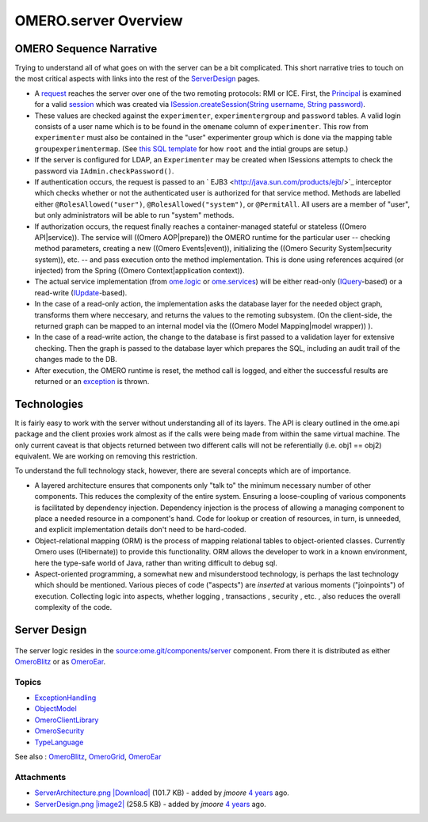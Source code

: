 OMERO.server Overview
=====================

OMERO Sequence Narrative
------------------------

Trying to understand all of what goes on with the server can be a bit
complicated. This short narrative tries to touch on the most critical
aspects with links into the rest of the
`ServerDesign </ome/wiki/ServerDesign>`_ pages.

-  A `request </ome/wiki/OmeroClientLibrary>`_ reaches the server over
   one of the two remoting protocols: RMI or ICE. First, the
   `Principal </ome/browser/ome.git/components/common/src/ome/system/Principal.java>`_
   is examined for a valid `session </ome/wiki/OmeroSessions>`_ which
   was created via `ISession.createSession(String username, String
   password) </ome/browser/ome.git/components/common/src/ome/api/ISession.java>`_.

-  These values are checked against the ``experimenter``,
   ``experimentergroup`` and ``password`` tables. A valid login consists
   of a user name which is to be found in the ``omename`` column of
   ``experimenter``. This row from ``experimenter`` must also be
   contained in the "user" experimenter group which is done via the
   mapping table ``groupexperimentermap``. (See `this SQL
   template </ome/browser/ome.git/components/dsl/resources/ome/dsl/data.vm>`_
   for how ``root`` and the intial groups are setup.)

-  If the server is configured for LDAP, an ``Experimenter`` may be
   created when ISessions attempts to check the password via
   ``IAdmin.checkPassword()``.

-  If authentication occurs, the request is passed to an
   ` EJB3 <http://java.sun.com/products/ejb/>`_ interceptor which checks
   whether or not the authenticated user is authorized for that service
   method. Methods are labelled either ``@RolesAllowed("user")``,
   ``@RolesAllowed("system")``, or ``@PermitAll``. All users are a
   member of "user", but only administrators will be able to run
   "system" methods.

-  If authorization occurs, the request finally reaches a
   container-managed stateful or stateless ((Omero API\|service)). The
   service will ((Omero AOP\|prepare)) the OMERO runtime for the
   particular user -- checking method parameters, creating a new ((Omero
   Events\|event)), initializing the ((Omero Security System\|security
   system)), etc. -- and pass execution onto the method implementation.
   This is done using references acquired (or injected) from the Spring
   ((Omero Context\|application context)).

-  The actual service implementation (from
   `ome.logic </ome/browser/ome.git/components/server/src/ome/logic>`_
   or
   `ome.services </ome/browser/ome.git/components/server/src/ome/services>`_)
   will be either read-only
   (`IQuery </ome/browser/ome.git/components/common/src/ome/api/IQuery.java>`_-based)
   or a read-write
   (`IUpdate </ome/browser/ome.git/components/common/src/ome/api/IUpdate.java>`_-based).

-  In the case of a read-only action, the implementation asks the
   database layer for the needed object graph, transforms them where
   neccesary, and returns the values to the remoting subsystem. (On the
   client-side, the returned graph can be mapped to an internal model
   via the ((Omero Model Mapping\|model wrapper)) ).

-  In the case of a read-write action, the change to the database is
   first passed to a validation layer for extensive checking. Then the
   graph is passed to the database layer which prepares the SQL,
   including an audit trail of the changes made to the DB.

-  After execution, the OMERO runtime is reset, the method call is
   logged, and either the successful results are returned or an
   `exception </ome/wiki/ExceptionHandling>`_ is thrown.

Technologies
------------

It is fairly easy to work with the server without understanding all of
its layers. The API is cleary outlined in the ome.api package and the
client proxies work almost as if the calls were being made from within
the same virtual machine. The only current caveat is that objects
returned between two different calls will not be referentially (i.e.
obj1 == obj2) equivalent. We are working on removing this restriction.

To understand the full technology stack, however, there are several
concepts which are of importance.

-  A layered architecture ensures that components only "talk to" the
   minimum necessary number of other components. This reduces the
   complexity of the entire system. Ensuring a loose-coupling of various
   components is facilitated by dependency injection. Dependency
   injection is the process of allowing a managing component to place a
   needed resource in a component's hand. Code for lookup or creation of
   resources, in turn, is unneeded, and explicit implementation details
   don't need to be hard-coded.

-  Object-relational mapping (ORM) is the process of mapping relational
   tables to object-oriented classes. Currently Omero uses ((Hibernate))
   to provide this functionality. ORM allows the developer to work in a
   known environment, here the type-safe world of Java, rather than
   writing difficult to debug sql.

-  Aspect-oriented programming, a somewhat new and misunderstood
   technology, is perhaps the last technology which should be mentioned.
   Various pieces of code ("aspects") are *inserted* at various moments
   ("joinpoints") of execution. Collecting logic into aspects, whether
   logging , transactions , security , etc. , also reduces the overall
   complexity of the code.

Server Design
-------------

.. figure:: ../attachment/wiki/ServerDesign/ServerDesign.png?format=raw
   :align: center
   :alt: ServerDesign

The server logic resides in the
`source:ome.git/components/server </ome/browser/ome.git/components/server>`_
component. From there it is distributed as either
`OmeroBlitz </ome/wiki/OmeroBlitz>`_ or as
`OmeroEar </ome/wiki/OmeroEar>`_.

Topics
~~~~~~

-  `ExceptionHandling </ome/wiki/ExceptionHandling>`_
-  `ObjectModel </ome/wiki/ObjectModel>`_
-  `OmeroClientLibrary </ome/wiki/OmeroClientLibrary>`_
-  `OmeroSecurity </ome/wiki/OmeroSecurity>`_
-  `TypeLanguage </ome/wiki/TypeLanguage>`_


See also : `OmeroBlitz </ome/wiki/OmeroBlitz>`_,
`OmeroGrid </ome/wiki/OmeroGrid>`_, `OmeroEar </ome/wiki/OmeroEar>`_

Attachments
~~~~~~~~~~~

-  `ServerArchitecture.png </ome/attachment/wiki/ServerDesign/ServerArchitecture.png>`_
   `|Download| </ome/raw-attachment/wiki/ServerDesign/ServerArchitecture.png>`_
   (101.7 KB) - added by *jmoore* `4
   years </ome/timeline?from=2008-06-04T20%3A19%3A24%2B01%3A00&precision=second>`_
   ago.
-  `ServerDesign.png </ome/attachment/wiki/ServerDesign/ServerDesign.png>`_
   `|image2| </ome/raw-attachment/wiki/ServerDesign/ServerDesign.png>`_
   (258.5 KB) - added by *jmoore* `4
   years </ome/timeline?from=2008-08-29T16%3A17%3A17%2B01%3A00&precision=second>`_
   ago.


